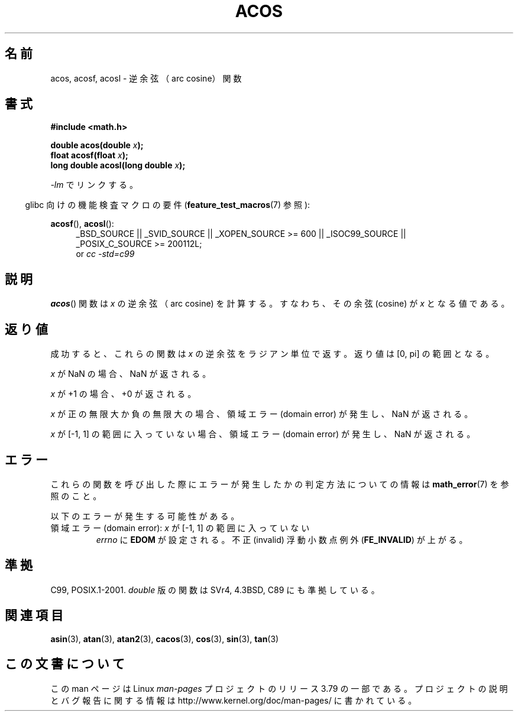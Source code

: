 .\" Copyright 1993 David Metcalfe (david@prism.demon.co.uk)
.\" and Copyright 2008, Linux Foundation, written by Michael Kerrisk
.\"     <mtk.manpages@gmail.com>
.\"
.\" %%%LICENSE_START(VERBATIM)
.\" Permission is granted to make and distribute verbatim copies of this
.\" manual provided the copyright notice and this permission notice are
.\" preserved on all copies.
.\"
.\" Permission is granted to copy and distribute modified versions of this
.\" manual under the conditions for verbatim copying, provided that the
.\" entire resulting derived work is distributed under the terms of a
.\" permission notice identical to this one.
.\"
.\" Since the Linux kernel and libraries are constantly changing, this
.\" manual page may be incorrect or out-of-date.  The author(s) assume no
.\" responsibility for errors or omissions, or for damages resulting from
.\" the use of the information contained herein.  The author(s) may not
.\" have taken the same level of care in the production of this manual,
.\" which is licensed free of charge, as they might when working
.\" professionally.
.\"
.\" Formatted or processed versions of this manual, if unaccompanied by
.\" the source, must acknowledge the copyright and authors of this work.
.\" %%%LICENSE_END
.\"
.\" References consulted:
.\"     Linux libc source code
.\"     Lewine's _POSIX Programmer's Guide_ (O'Reilly & Associates, 1991)
.\"     386BSD man pages
.\" Modified 1993-07-24 by Rik Faith (faith@cs.unc.edu)
.\" Modified 2002-07-25 by Walter Harms
.\" 	(walter.harms@informatik.uni-oldenburg.de)
.\"
.\"*******************************************************************
.\"
.\" This file was generated with po4a. Translate the source file.
.\"
.\"*******************************************************************
.\"
.\" Japanese Version Copyright (c) 1996 Kenji Kajiwara and Kentaro Ogawa
.\"         all rights reserved.
.\" Translated Sat, 13 Jul 1996 17:50:45 JST
.\"         by Kenji Kajiwara and Kentaro Ogawa
.\" Proof Reading: Takashi Yoshino
.\" Updated Tue Aug  5 23:12:59 JST 2003
.\"         by Akihiro MOTOKI <amotoki@dd.iij4u.or.jp>
.\" Updated 2008-09-14, Akihiro MOTOKI <amotoki@dd.iij4u.or.jp>
.\"
.TH ACOS 3 2010\-09\-20 "" "Linux Programmer's Manual"
.SH 名前
acos, acosf, acosl \- 逆余弦（arc cosine）関数
.SH 書式
.nf
\fB#include <math.h>\fP
.sp
\fBdouble acos(double \fP\fIx\fP\fB);\fP
\fBfloat acosf(float \fP\fIx\fP\fB);\fP
\fBlong double acosl(long double \fP\fIx\fP\fB);\fP
.fi
.sp
\fI\-lm\fP でリンクする。
.sp
.in -4n
glibc 向けの機能検査マクロの要件 (\fBfeature_test_macros\fP(7)  参照):
.in
.sp
.ad l
\fBacosf\fP(), \fBacosl\fP():
.RS 4
_BSD_SOURCE || _SVID_SOURCE || _XOPEN_SOURCE\ >=\ 600 || _ISOC99_SOURCE
|| _POSIX_C_SOURCE\ >=\ 200112L;
.br
or \fIcc\ \-std=c99\fP
.RE
.ad b
.SH 説明
\fBacos\fP()  関数は \fIx\fP の逆余弦（arc cosine) を計算する。 すなわち、その余弦 (cosine) が \fIx\fP
となる値である。
.SH 返り値
成功すると、これらの関数は \fIx\fP の逆余弦をラジアン単位で返す。 返り値は [0,\ pi] の範囲となる。

\fIx\fP が NaN の場合、NaN が返される。

\fIx\fP が +1 の場合、+0 が返される。

\fIx\fP が正の無限大か負の無限大の場合、 領域エラー (domain error) が発生し、NaN が返される。

\fIx\fP が [\-1,\ 1] の範囲に入っていない場合、 領域エラー (domain error) が発生し、NaN が返される。
.SH エラー
これらの関数を呼び出した際にエラーが発生したかの判定方法についての情報は \fBmath_error\fP(7)  を参照のこと。
.PP
以下のエラーが発生する可能性がある。
.TP 
領域エラー (domain error): \fIx\fP が [\-1,\ 1] の範囲に入っていない
\fIerrno\fP に \fBEDOM\fP が設定される。 不正 (invalid) 浮動小数点例外 (\fBFE_INVALID\fP)  が上がる。
.SH 準拠
C99, POSIX.1\-2001.  \fIdouble\fP 版の関数は SVr4, 4.3BSD, C89 にも準拠している。
.SH 関連項目
\fBasin\fP(3), \fBatan\fP(3), \fBatan2\fP(3), \fBcacos\fP(3), \fBcos\fP(3), \fBsin\fP(3),
\fBtan\fP(3)
.SH この文書について
この man ページは Linux \fIman\-pages\fP プロジェクトのリリース 3.79 の一部
である。プロジェクトの説明とバグ報告に関する情報は
http://www.kernel.org/doc/man\-pages/ に書かれている。
